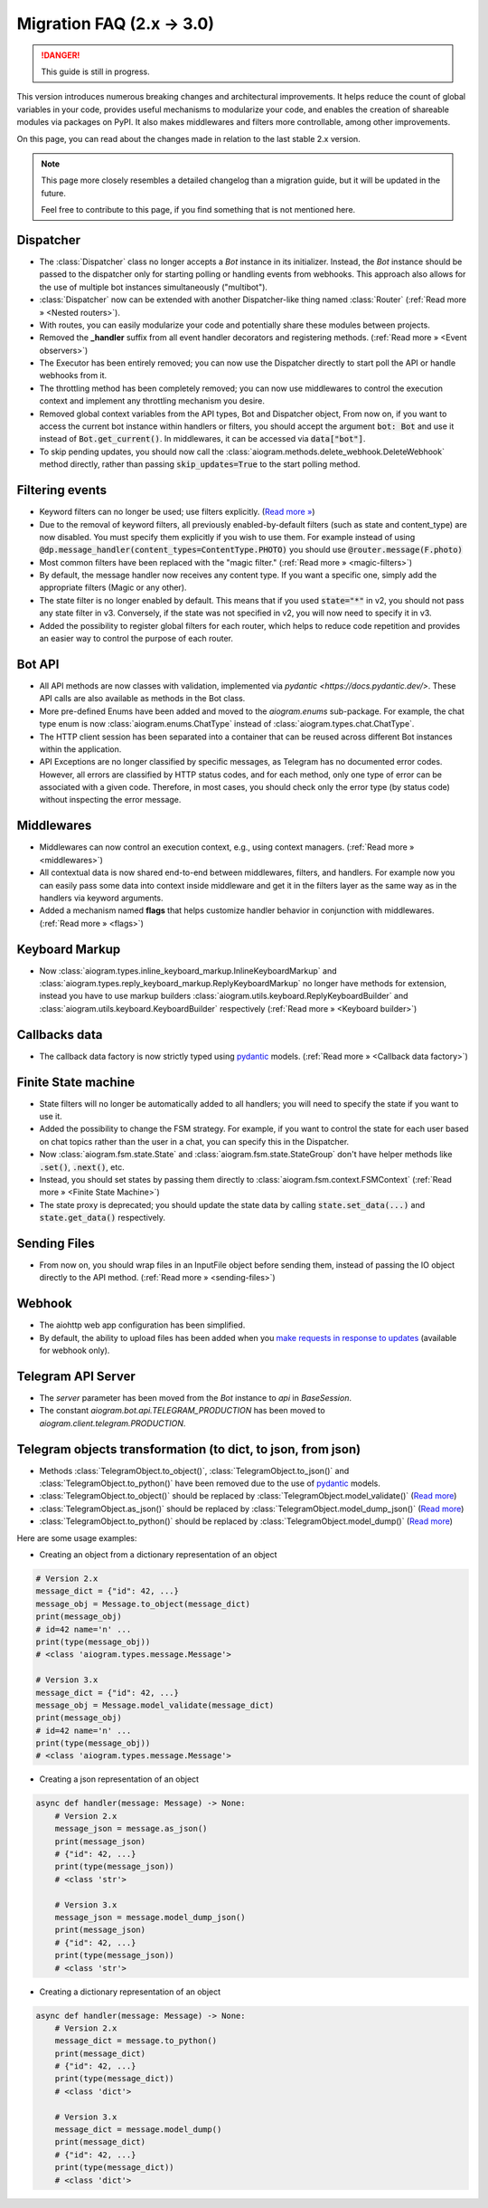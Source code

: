 ==========================
Migration FAQ (2.x -> 3.0)
==========================

.. danger::

    This guide is still in progress.

This version introduces numerous breaking changes and architectural improvements. 
It helps reduce the count of global variables in your code, provides useful mechanisms 
to modularize your code, and enables the creation of shareable modules via packages on PyPI. 
It also makes middlewares and filters more controllable, among other improvements.


On this page, you can read about the changes made in relation to the last stable 2.x version.

.. note::

    This page more closely resembles a detailed changelog than a migration guide, 
    but it will be updated in the future.

    Feel free to contribute to this page, if you find something that is not mentioned here.


Dispatcher
==========

- The :class:`Dispatcher` class no longer accepts a `Bot` instance in its initializer. 
  Instead, the `Bot` instance should be passed to the dispatcher only for starting polling 
  or handling events from webhooks. This approach also allows for the use of multiple bot 
  instances simultaneously ("multibot").
- :class:`Dispatcher` now can be extended with another Dispatcher-like
  thing named :class:`Router` (:ref:`Read more » <Nested routers>`).
- With routes, you can easily modularize your code and potentially share these modules between projects.
- Removed the **_handler** suffix from all event handler decorators and registering methods.
  (:ref:`Read more » <Event observers>`)
- The Executor has been entirely removed; you can now use the Dispatcher directly to start poll the API or handle webhooks from it.
- The throttling method has been completely removed; you can now use middlewares to control 
  the execution context and implement any throttling mechanism you desire.
- Removed global context variables from the API types, Bot and Dispatcher object,
  From now on, if you want to access the current bot instance within handlers or filters, 
  you should accept the argument :code:`bot: Bot` and use it instead of :code:`Bot.get_current()`. 
  In middlewares, it can be accessed via :code:`data["bot"]`.
- To skip pending updates, you should now call the :class:`aiogram.methods.delete_webhook.DeleteWebhook` method directly, rather than passing :code:`skip_updates=True` to the start polling method.



Filtering events
================

- Keyword filters can no longer be used; use filters explicitly. (`Read more » <https://github.com/aiogram/aiogram/issues/942>`_)
- Due to the removal of keyword filters, all previously enabled-by-default filters 
  (such as state and content_type) are now disabled. 
  You must specify them explicitly if you wish to use them.
  For example instead of using :code:`@dp.message_handler(content_types=ContentType.PHOTO)`
  you should use :code:`@router.message(F.photo)`
- Most common filters have been replaced with the "magic filter." (:ref:`Read more » <magic-filters>`)
- By default, the message handler now receives any content type. 
  If you want a specific one, simply add the appropriate filters (Magic or any other).
- The state filter is no longer enabled by default. This means that if you used :code:`state="*"` 
  in v2, you should not pass any state filter in v3. 
  Conversely, if the state was not specified in v2, you will now need to specify it in v3.
- Added the possibility to register global filters for each router, which helps to reduce code 
  repetition and provides an easier way to control the purpose of each router.



Bot API
=======

- All API methods are now classes with validation, implemented via 
  `pydantic <https://docs.pydantic.dev/>`. 
  These API calls are also available as methods in the Bot class.
- More pre-defined Enums have been added and moved to the `aiogram.enums` sub-package. 
  For example, the chat type enum is now :class:`aiogram.enums.ChatType` instead of :class:`aiogram.types.chat.ChatType`.
- The HTTP client session has been separated into a container that can be reused 
  across different Bot instances within the application.
- API Exceptions are no longer classified by specific messages, 
  as Telegram has no documented error codes. 
  However, all errors are classified by HTTP status codes, and for each method, 
  only one type of error can be associated with a given code. 
  Therefore, in most cases, you should check only the error type (by status code) 
  without inspecting the error message.



Middlewares
===========

- Middlewares can now control an execution context, e.g., using context managers. 
  (:ref:`Read more » <middlewares>`)
- All contextual data is now shared end-to-end between middlewares, filters, and handlers.
  For example now you can easily pass some data into context inside middleware and
  get it in the filters layer as the same way as in the handlers via keyword arguments.
- Added a mechanism named **flags** that helps customize handler behavior 
  in conjunction with middlewares. (:ref:`Read more » <flags>`)


Keyboard Markup
===============

- Now :class:`aiogram.types.inline_keyboard_markup.InlineKeyboardMarkup`
  and :class:`aiogram.types.reply_keyboard_markup.ReplyKeyboardMarkup` no longer have methods for extension,
  instead you have to use markup builders :class:`aiogram.utils.keyboard.ReplyKeyboardBuilder`
  and :class:`aiogram.utils.keyboard.KeyboardBuilder` respectively
  (:ref:`Read more » <Keyboard builder>`)


Callbacks data
==============

- The callback data factory is now strictly typed using `pydantic <https://docs.pydantic.dev/>`_ models.
  (:ref:`Read more » <Callback data factory>`)


Finite State machine
====================

- State filters will no longer be automatically added to all handlers; 
  you will need to specify the state if you want to use it.
- Added the possibility to change the FSM strategy. For example, 
  if you want to control the state for each user based on chat topics rather than 
  the user in a chat, you can specify this in the Dispatcher.
- Now :class:`aiogram.fsm.state.State` and :class:`aiogram.fsm.state.StateGroup` don't have helper
  methods like :code:`.set()`, :code:`.next()`, etc.

- Instead, you should set states by passing them directly to
  :class:`aiogram.fsm.context.FSMContext` (:ref:`Read more » <Finite State Machine>`)
- The state proxy is deprecated; you should update the state data by calling 
  :code:`state.set_data(...)` and :code:`state.get_data()` respectively.


Sending Files
=============

- From now on, you should wrap files in an InputFile object before sending them, 
  instead of passing the IO object directly to the API method. (:ref:`Read more » <sending-files>`)


Webhook
=======

- The aiohttp web app configuration has been simplified.
- By default, the ability to upload files has been added when you `make requests in response to updates <https://core.telegram.org/bots/faq#how-can-i-make-requests-in-response-to-updates>`_ (available for webhook only).


Telegram API Server
===================

- The `server` parameter has been moved from the `Bot` instance to `api` in `BaseSession`.
- The constant `aiogram.bot.api.TELEGRAM_PRODUCTION` has been moved to `aiogram.client.telegram.PRODUCTION`.


Telegram objects transformation (to dict, to json, from json)
=============================================================

- Methods :class:`TelegramObject.to_object()`, :class:`TelegramObject.to_json()` and :class:`TelegramObject.to_python()` 
  have been removed due to the use of `pydantic <https://docs.pydantic.dev/>`_ models.
- :class:`TelegramObject.to_object()` should be replaced by :class:`TelegramObject.model_validate()`
  (`Read more <https://docs.pydantic.dev/2.7/api/base_model/#pydantic.BaseModel.model_validate>`_)
- :class:`TelegramObject.as_json()` should be replaced by  :class:`TelegramObject.model_dump_json()`
  (`Read more <https://docs.pydantic.dev/latest/api/base_model/#pydantic.BaseModel.model_dump_json>`_)
- :class:`TelegramObject.to_python()` should be replaced by :class:`TelegramObject.model_dump()`
  (`Read more <https://docs.pydantic.dev/latest/api/base_model/#pydantic.BaseModel.model_dump>`_)

Here are some usage examples:

- Creating an object from a dictionary representation of an object

.. code-block::

    # Version 2.x
    message_dict = {"id": 42, ...}
    message_obj = Message.to_object(message_dict)
    print(message_obj)  
    # id=42 name='n' ...
    print(type(message_obj))
    # <class 'aiogram.types.message.Message'>
    
    # Version 3.x
    message_dict = {"id": 42, ...}
    message_obj = Message.model_validate(message_dict)
    print(message_obj)  
    # id=42 name='n' ...
    print(type(message_obj))
    # <class 'aiogram.types.message.Message'>
        
- Creating a json representation of an object

.. code-block::

    async def handler(message: Message) -> None:
        # Version 2.x
        message_json = message.as_json()
        print(message_json)  
        # {"id": 42, ...}
        print(type(message_json))
        # <class 'str'>
        
        # Version 3.x
        message_json = message.model_dump_json()
        print(message_json)  
        # {"id": 42, ...}
        print(type(message_json))
        # <class 'str'>

- Creating a dictionary representation of an object

.. code-block::

    async def handler(message: Message) -> None:
        # Version 2.x
        message_dict = message.to_python()
        print(message_dict)  
        # {"id": 42, ...}
        print(type(message_dict))
        # <class 'dict'>
        
        # Version 3.x
        message_dict = message.model_dump()
        print(message_dict)  
        # {"id": 42, ...}
        print(type(message_dict))
        # <class 'dict'>
